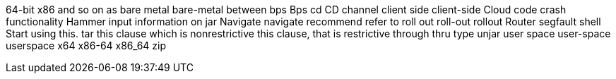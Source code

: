 64-bit x86
and so on
as
bare metal
bare-metal
between
bps
Bps
cd
CD
channel
client side
client-side
Cloud
code
crash
functionality
Hammer
input
information on
jar
Navigate
navigate
recommend
refer to
roll out
roll-out
rollout
Router
segfault
shell
Start using this.
tar
this clause which is nonrestrictive
this clause, that is restrictive
through
thru
type
unjar
user space
user-space
userspace
x64
x86-64
x86_64
zip
